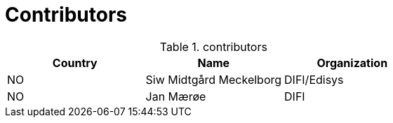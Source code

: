 

= Contributors

[cols="3", options="header"]
.contributors
|===
| Country
| Name
| Organization

| NO |Siw Midtgård Meckelborg | DIFI/Edisys
| NO |Jan Mærøe | DIFI
|===
